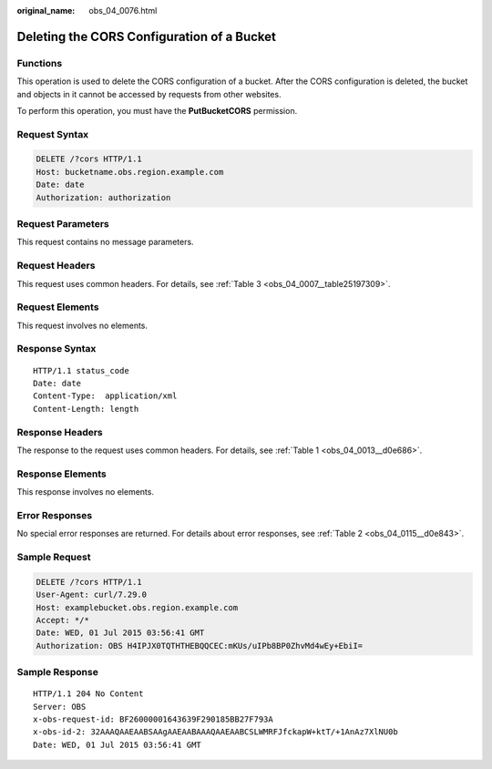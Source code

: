 :original_name: obs_04_0076.html

.. _obs_04_0076:

Deleting the CORS Configuration of a Bucket
===========================================

Functions
---------

This operation is used to delete the CORS configuration of a bucket. After the CORS configuration is deleted, the bucket and objects in it cannot be accessed by requests from other websites.

To perform this operation, you must have the **PutBucketCORS** permission.

Request Syntax
--------------

.. code-block:: text

   DELETE /?cors HTTP/1.1
   Host: bucketname.obs.region.example.com
   Date: date
   Authorization: authorization

Request Parameters
------------------

This request contains no message parameters.

Request Headers
---------------

This request uses common headers. For details, see :ref:`Table 3 <obs_04_0007__table25197309>`.

Request Elements
----------------

This request involves no elements.

Response Syntax
---------------

::

   HTTP/1.1 status_code
   Date: date
   Content-Type:  application/xml
   Content-Length: length

Response Headers
----------------

The response to the request uses common headers. For details, see :ref:`Table 1 <obs_04_0013__d0e686>`.

Response Elements
-----------------

This response involves no elements.

Error Responses
---------------

No special error responses are returned. For details about error responses, see :ref:`Table 2 <obs_04_0115__d0e843>`.

Sample Request
--------------

.. code-block:: text

   DELETE /?cors HTTP/1.1
   User-Agent: curl/7.29.0
   Host: examplebucket.obs.region.example.com
   Accept: */*
   Date: WED, 01 Jul 2015 03:56:41 GMT
   Authorization: OBS H4IPJX0TQTHTHEBQQCEC:mKUs/uIPb8BP0ZhvMd4wEy+EbiI=

Sample Response
---------------

::

   HTTP/1.1 204 No Content
   Server: OBS
   x-obs-request-id: BF26000001643639F290185BB27F793A
   x-obs-id-2: 32AAAQAAEAABSAAgAAEAABAAAQAAEAABCSLWMRFJfckapW+ktT/+1AnAz7XlNU0b
   Date: WED, 01 Jul 2015 03:56:41 GMT
